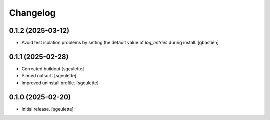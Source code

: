 Changelog
=========


0.1.2 (2025-03-12)
------------------

- Avoid test isolation problems by setting the default value of `log_entries`
  during install.
  [gbastien]

0.1.1 (2025-02-28)
------------------

- Corrected buildout
  [sgeulette]
- Pinned natsort.
  [sgeulette]
- Improved uninstall profile.
  [sgeulette]

0.1.0 (2025-02-20)
------------------

- Initial release.
  [sgeulette]
